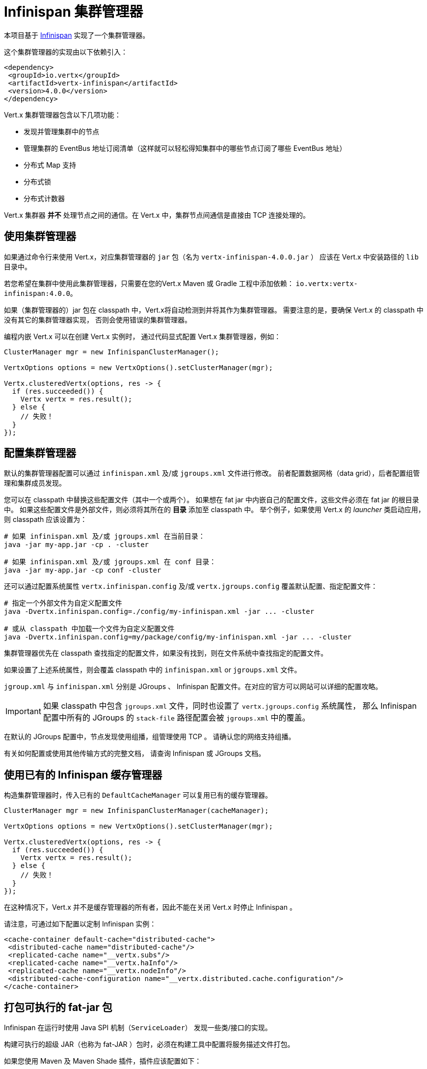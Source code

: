 = Infinispan 集群管理器

本项目基于 https://infinispan.org/[Infinispan] 实现了一个集群管理器。

这个集群管理器的实现由以下依赖引入：

[source,xml,subs="+attributes"]
----
<dependency>
 <groupId>io.vertx</groupId>
 <artifactId>vertx-infinispan</artifactId>
 <version>4.0.0</version>
</dependency>
----

Vert.x 集群管理器包含以下几项功能：

* 发现并管理集群中的节点
* 管理集群的 EventBus 地址订阅清单（这样就可以轻松得知集群中的哪些节点订阅了哪些 EventBus 地址）
* 分布式 Map 支持
* 分布式锁
* 分布式计数器

Vert.x 集群器 *并不* 处理节点之间的通信。在 Vert.x 中，集群节点间通信是直接由 TCP 连接处理的。

[[_using_this_cluster_manager]]
== 使用集群管理器

如果通过命令行来使用 Vert.x，对应集群管理器的 `jar` 包（名为 `vertx-infinispan-4.0.0.jar` ）
应该在 Vert.x 中安装路径的 `lib` 目录中。

若您希望在集群中使用此集群管理器，只需要在您的Vert.x Maven 或 Gradle 工程中添加依赖：
`io.vertx:vertx-infinispan:4.0.0`。

如果（集群管理器的）jar 包在 classpath 中，Vert.x将自动检测到并将其作为集群管理器。
需要注意的是，要确保 Vert.x 的 classpath 中没有其它的集群管理器实现，
否则会使用错误的集群管理器。

编程内嵌 Vert.x 可以在创建 Vert.x 实例时，
通过代码显式配置 Vert.x 集群管理器，例如：

[source,java]
----
ClusterManager mgr = new InfinispanClusterManager();

VertxOptions options = new VertxOptions().setClusterManager(mgr);

Vertx.clusteredVertx(options, res -> {
  if (res.succeeded()) {
    Vertx vertx = res.result();
  } else {
    // 失败！
  }
});
----

[[_configuring_this_cluster_manager]]
== 配置集群管理器

默认的集群管理器配置可以通过 `infinispan.xml` 及/或 `jgroups.xml` 文件进行修改。
前者配置数据网格（data grid），后者配置组管理和集群成员发现。

您可以在 classpath 中替换这些配置文件（其中一个或两个）。
如果想在 fat jar 中内嵌自己的配置文件，这些文件必须在 fat jar 的根目录中。
如果这些配置文件是外部文件，则必须将其所在的 **目录** 添加至 classpath 中。
举个例子，如果使用 Vert.x 的 _launcher_ 类启动应用，则 classpath 应该设置为：

[source,shell]
----
# 如果 infinispan.xml 及/或 jgroups.xml 在当前目录：
java -jar my-app.jar -cp . -cluster

# 如果 infinispan.xml 及/或 jgroups.xml 在 conf 目录：
java -jar my-app.jar -cp conf -cluster
----

还可以通过配置系统属性 `vertx.infinispan.config` 及/或 `vertx.jgroups.config`
覆盖默认配置、指定配置文件：

[source,shell]
----
# 指定一个外部文件为自定义配置文件
java -Dvertx.infinispan.config=./config/my-infinispan.xml -jar ... -cluster

# 或从 classpath 中加载一个文件为自定义配置文件
java -Dvertx.infinispan.config=my/package/config/my-infinispan.xml -jar ... -cluster
----

集群管理器优先在 classpath 查找指定的配置文件，如果没有找到，则在文件系统中查找指定的配置文件。

如果设置了上述系统属性，则会覆盖 classpath 中的 `infinispan.xml` or `jgroups.xml` 文件。

`jgroup.xml` 与 `infinispan.xml` 分别是 JGroups 、 Infinispan 配置文件。在对应的官方可以网站可以详细的配置攻略。

IMPORTANT: 如果 classpath 中包含 `jgroups.xml` 文件，同时也设置了 `vertx.jgroups.config` 系统属性，
那么 Infinispan 配置中所有的 JGroups 的 `stack-file` 路径配置会被 `jgroups.xml` 中的覆盖。

在默认的 JGroups 配置中，节点发现使用组播，组管理使用 TCP 。
请确认您的网络支持组播。

有关如何配置或使用其他传输方式的完整文档，
请查询 Infinispan 或 JGroups 文档。

[[_using_an_existing_infinispan_cache_manager]]
== 使用已有的 Infinispan 缓存管理器

构造集群管理器时，传入已有的 `DefaultCacheManager` 可以复用已有的缓存管理器。

[source,java]
----
ClusterManager mgr = new InfinispanClusterManager(cacheManager);

VertxOptions options = new VertxOptions().setClusterManager(mgr);

Vertx.clusteredVertx(options, res -> {
  if (res.succeeded()) {
    Vertx vertx = res.result();
  } else {
    // 失败！
  }
});
----

在这种情况下，Vert.x 并不是缓存管理器的所有者，因此不能在关闭 Vert.x 时停止 Infinispan 。

请注意，可通过如下配置以定制 Infinispan 实例：

[source,xml]
----
<cache-container default-cache="distributed-cache">
 <distributed-cache name="distributed-cache"/>
 <replicated-cache name="__vertx.subs"/>
 <replicated-cache name="__vertx.haInfo"/>
 <replicated-cache name="__vertx.nodeInfo"/>
 <distributed-cache-configuration name="__vertx.distributed.cache.configuration"/>
</cache-container>
----

[[_packaging_an_executable_uber_jar]]
== 打包可执行的 fat-jar 包

Infinispan 在运行时使用 Java SPI 机制（`ServiceLoader`） 发现一些类/接口的实现。

构建可执行的超级 JAR（也称为 fat-JAR ）包时，必须在构建工具中配置将服务描述文件打包。

如果您使用 Maven 及 Maven Shade 插件，插件应该配置如下：

[source,xml]
----
<configuration>
 <transformers>
   <transformer implementation="org.apache.maven.plugins.shade.resource.ServicesResourceTransformer"/>
   <!-- ... -->
 </transformers>
 <!-- ... -->
</configuration>
----

如果您使用 Gradle 及 Gradle Shadow 插件：

[source,kotlin]
----
shadowJar {
 mergeServiceFiles()
}
----

[[_configuring_for_kubernetes]]
== 适配 Kubernetes

在 Kubernetes 上，JGroups 的节点发现配置可选择使用 Kubernetes API (`KUBE_PING`) 或 DNS (`DNS_PING`)。
本文将使用 DNS 发现。

首先通过以下系统属性配置 JVM 强制使用 IPv4：

[source,shell]
----
-Djava.net.preferIPv4Stack=true
----

然后设置系统属性 `vertx.jgroups.config` 为 `default-configs/default-jgroups-kubernetes.xml`。
JGroups 的 stack-file 在 `infinispan-core` 的JAR包中，并已为 Kubernetes 做了预配置。

[source,shell]
----
-Dvertx.jgroups.config=default-configs/default-jgroups-kubernetes.xml
----

同时设置 JGroups DNS 查询以便发现集群成员。

[source,shell]
----
-Djgroups.dns.query=MY-SERVICE-DNS-NAME
----

其中 `MY-SERVICE-DNS-NAME` 的取值必须是一个 https://kubernetes.io/docs/user-guide/services/#headless-services[Kubernetes *无头* 服务（Headless Service）] 名，JGroups 会用该名称来标识所有集群成员。
无头服务的创建配置可参考下面代码：

[source,yaml]
----
apiVersion: v1
kind: Service
metadata:
 name: clustered-app
spec:
 selector:
   cluster: clustered-app # <2>
 ports:
   - name: jgroups
     port: 7800 # <1>
     protocol: TCP
 publishNotReadyAddresses: true # <3>
 clusterIP: None
----
<1> JGroups TCP 端口
<2> 由 `cluster=clustered-app` 标签选择的集群成员
<3> 设置为true，则可以在不干涉就绪探针（readiness probe）逻辑的前提下，发现集群成员

最后，属于集群的所有 Kubernetes 部署需要增加 `cluster=clustered-app` 标签：

[source,yaml]
----
apiVersion: apps/v1
kind: Deployment
spec:
 template:
   metadata:
     labels:
       cluster: clustered-app
----

[[_rolling_updates]]
=== 滚动更新

Infinispan 团队 http://infinispan.org/docs/stable/user_guide/user_guide.html#using_kubernetes_and_openshift_rolling_updates[建议] 在滚动更新期间逐一更换 Pod。

为此，我们必须将 Kubernetes 配置为：

* 不要同时启动多个新 Pod
* 在滚动更新过程中，不可用的 Pod 不能多于一个

[source,yaml]
----
spec:
 strategy:
   type: Rolling
   rollingParams:
     updatePeriodSeconds: 10
     intervalSeconds: 20
     timeoutSeconds: 600
     maxUnavailable: 1 <1>
     maxSurge: 1 <2>
----
<1> 在升级过程中允许 不可用的最大 Pod 数
<2> 允许超过预期创建数量的最大 Pod 数（译者注：即，实际创建的 Pod 数量 ≤ 预期 Pod 数量 + maxSurge）

同样地，Pod 的就绪探针（readiness probe）必须考虑集群状态。
请参阅 <<one-by-one, 集群管理>> 章节，了解如何使用 link:../../vertx-health-check/java/[Vert.x 健康检查] 实现准备情况探针。

[[_configuring_for_docker_compose]]
== 适配 Docker Compose

确认 JVM 在启动时 设置了下面的配置：

[source,shell]
----
-Djava.net.preferIPv4Stack=true -Djgroups.bind.address=NON_LOOPBACK
----

通过上述两项系统配置，JGroups 才能正确地选择 Docker 创建的虚拟网络接口。

[[_trouble_shooting_clustering]]
== 集群故障排查

如果默认的组播配置不能正常运行，通常有以下原因：

[[_multicast_not_enabled_on_the_machine]]
=== 机器禁用组播

通常来说，OSX 默认禁用组播。
请自行Google一下如何启用组播。

[[_using_wrong_network_interface]]
=== 使用错误的网络接口

如果机器上有多个网络接口（也有可能是在运行 VPN 的情况下），
那么 JGroups 很有可能使用错误的网络接口。

为了确保 JGroups 使用正确的网络接口，在配置文件中将 `bind_addr` 设置为指定IP地址。
例如：

[source,xml]
----
<TCP bind_addr="192.168.1.20"
    ...
    />
<MPING bind_addr="192.168.1.20"
    ...
    />
----

如果您直接使用了内置的 `jgroups.xml` 配置文件，也可以通过设置 `jgroups.bind.address` 系统属性来指定 JGroups 的网络接口：

----
-Djgroups.bind.address=192.168.1.20
----

Vert.x 运行在集群模式时，必须确保 Vert.x 获取到正确的网络接口。
在 Vert.x 命令行模式下，可以通过 `cluster-host` 选项指定集群的网络接口：

----
vertx run myverticle.js -cluster -cluster-host your-ip-address
----

其中 `your-ip-address` 与 JGroups 配置中指定的IP地址一致。

若使用编码的方式启动 Vert.x，可以通过 `link:../../apidocs/io/vertx/core/VertxOptions.html#getEventBusOptions--[.setHost(java.lang.String)]` 设置集群的网络接口。

[[_using_a_vpn]]
=== 使用VPN

使用VPN是上述问题的变种。
VPN 软件工作时通常会创建虚拟网络接口，但往往不支持组播。
在 VPN 环境中，如果 JGroups 与 Vert.x 没有配置正确的话，
将会选择 VPN 创建的网络接口，而不是正确的网络接口。

所以，如果您的应用运行在 VPN 环境中，请参考上述章节，
设置正确的网络接口。

[[_when_multicast_is_not_available]]
=== 组播不可用

在某些情况下，由于特殊的运行环境，可能无法使用组播。
在这种情况下，应该配置为其他协议，例如配置 `TCPPING` 以使用 TCP 套接字，或配置 `S3_PING` 以使用亚马逊 S3。

有关其他可用的 JGroups 发现协议及其如何配置的更多信息，
请查阅 http://www.jgroups.org/manual/index.html#Discovery[JGroups文档] 。

[[_problems_with_ipv6]]
=== 使用IPv6的问题

如果在 IPv6 地址配置遇到困难，可以通过设置系统属性 `java.net.preferIPv4Stack` 强制使用 IPv4：

----
-Djava.net.preferIPv4Stack=true
----

[[_enabling_logging]]
=== 开启日志

在排除故障时，开启 Infinispan 和 JGroups 日志很有帮助，可以观察是否组成了集群。
使用默认的 JUL 日志时，在 classpath 中添加 `vertx-default-jul-logging.properties` 文件可开启 Infinispan 和 JGroups 日志。
这是一个标准 java.util.logging（JUL） 配置文件。
具体配置如下：

----
org.infinispan.level=INFO
org.jgroups.level=INFO
----

以及

----
java.util.logging.ConsoleHandler.level=INFO
java.util.logging.FileHandler.level=INFO
----

[[_infinispan_logging]]
== Infinispan 日志配置

Infinispan 依赖与 JBoss Logging 。JBoss Logging 是一个与多种日志框架的桥接器。

请将日志框架实现的jar包放入 classpath 中，JBoss Logging 能够自动检测到并使用。

如果在 classpath 有多种日志框架，可以通过设置系统变量 `org.jboss.logging.provider` 来指定具体的实现。
例如：

----
-Dorg.jboss.logging.provider=log4j2
----

更多配置信息请参考 http://docs.jboss.org/hibernate/orm/4.3/topical/html/logging/Logging.html[JBoss日志指南] 。

[[_jgroups_logging]]
== JGroups 日志配置

JGroups 默认采用 JDK Logging 实现。同时也支持 log4j 与 log4j2 ，只要相应的 jar 包 在 classpath 中。

如果想查阅更详细的信息，或实现自己的日志后端，请参考
http://www.jgroups.org/manual/index.html#Logging[JGroups日志文档]。

[[_sharedData_extensions]]
== SharedData 扩展

[[_asyncMap_content_streams]]
=== AsyncMap 内容流

`InfinispanAsyncMap` API支持将 AsyncMap 的键、值及 Entry 作为流进行读取。
如果您需要遍历读取很大的 AsyncMap 并进行批量处理，这将很有帮助。

[source,java]
----
InfinispanAsyncMap<K, V> infinispanAsyncMap = InfinispanAsyncMap.unwrap(asyncMap);
ReadStream<K> keyStream = infinispanAsyncMap.keyStream();
ReadStream<V> valueStream = infinispanAsyncMap.valueStream();
ReadStream<Map.Entry<K, V>> entryReadStream = infinispanAsyncMap.entryStream();
----

[[_cluster_administration]]
== 集群管理

Infinispan 集群管理器的工作原理是将 Vert.x 节点作为 Infinispan 集群的成员。
因此，Vert.x 使用 Infinispan 集群管理器时，应遵循 Infinispan 的管理准则。

首先介绍下再平衡（Rebalancing）和脑裂。

[[_rebalancing]]
=== 再平衡（Rebalancing）

每个 Vert.x 节点都包含部分集群数据，包括：EventBus 订阅，异步 Map，分布式计数器等等。

当有节点加入或离开集群时，Infinispan 会在新的集群拓扑中重新平衡分配（rebalance）缓存条目。
换句话说，它可以移动数据以适应新的集群拓扑。
此过程可能需要一些时间，具体取决于集群数据量和节点数量。

=== 脑裂

在理想环境中，不会出现网络设备故障。
实际上，集群迟早会被分成多个小组，彼此之间不可见。

Infinispan 能够将节点合并回单个集群。
但是，就像数据分区迁移一样，此过程可能需要一些时间。
在集群变回可用之前，某些 EventBus 的消费者可能无法获取到消息。
否则，重新部署故障的 Verticle 过程中无法保证高可用。

[NOTE]
====
很难（或者说基本不可能）区分脑裂和:

- 长时间的GC暂停 （导致错过了心跳检查），
- 部署新版本应用时，同时强制关闭了很多节点
====

[[_recommendations]]
=== 建议

考虑到上面讨论的常见集群问题，建议遵循下述的最佳实践。

[[_graceful_shutdown]]
==== 优雅地关闭

应该避免强行停止集群成员节点（例如，对节点进程使用 `kill -9` ）。

当然，进程崩溃是不可避免的，但是优雅地关闭进程有助于其余节点更快地恢复稳定状态。

[[one-by-one]]
==== 逐个添加或移除节点

滚动更新新版本应用时，或扩大/缩小集群时，应该一个接一个地添加或移除节点。

逐个停止节点可避免集群误以为发生了脑裂。
逐个添加节点可以进行干净的增量数据分区迁移。

可以使用 link:../../vertx-health-check/java/[Vert.x 运行状况检查] 来验证集群安全性：

[source,java]
----
Handler<Promise<Status>> procedure = ClusterHealthCheck.createProcedure(vertx, true);
HealthChecks checks = HealthChecks.create(vertx).register("cluster-health", procedure);
----

完成集群创建后，可以通过 link:../../vertx-web/java/[Vert.x Web] 路由 Handler 编写的HTTP程序进行健康检查：

[source,java]
----
Router router = Router.router(vertx);
router.get("/readiness").handler(HealthCheckHandler.createWithHealthChecks(checks));
----
